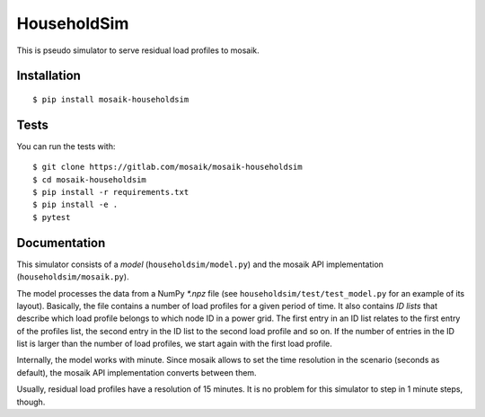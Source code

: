 HouseholdSim
============

This is pseudo simulator to serve residual load profiles to mosaik.


Installation
------------

::

    $ pip install mosaik-householdsim

Tests
-----

You can run the tests with::

    $ git clone https://gitlab.com/mosaik/mosaik-householdsim
    $ cd mosaik-householdsim
    $ pip install -r requirements.txt
    $ pip install -e .
    $ pytest


Documentation
-------------

This simulator consists of a *model* (``householdsim/model.py``) and the
mosaik API implementation (``householdsim/mosaik.py``).

The model processes the data from a NumPy *\*.npz* file (see
``householdsim/test/test_model.py`` for an example of its layout). Basically,
the file contains a number of load profiles for a given period of time. It
also contains *ID lists* that describe which load profile belongs to which
node ID in a power grid. The first entry in an ID list relates to the first
entry of the profiles list, the second entry in the ID list to the second
load profile and so on. If the number of entries in the ID list is larger than
the number of load profiles, we start again with the first load profile.

Internally, the model works with minute. Since mosaik allows to set the time
resolution in the scenario (seconds as default), the mosaik API implementation
converts between them.

Usually, residual load profiles have a resolution of 15 minutes. It is no
problem for this simulator to step in 1 minute steps, though.
